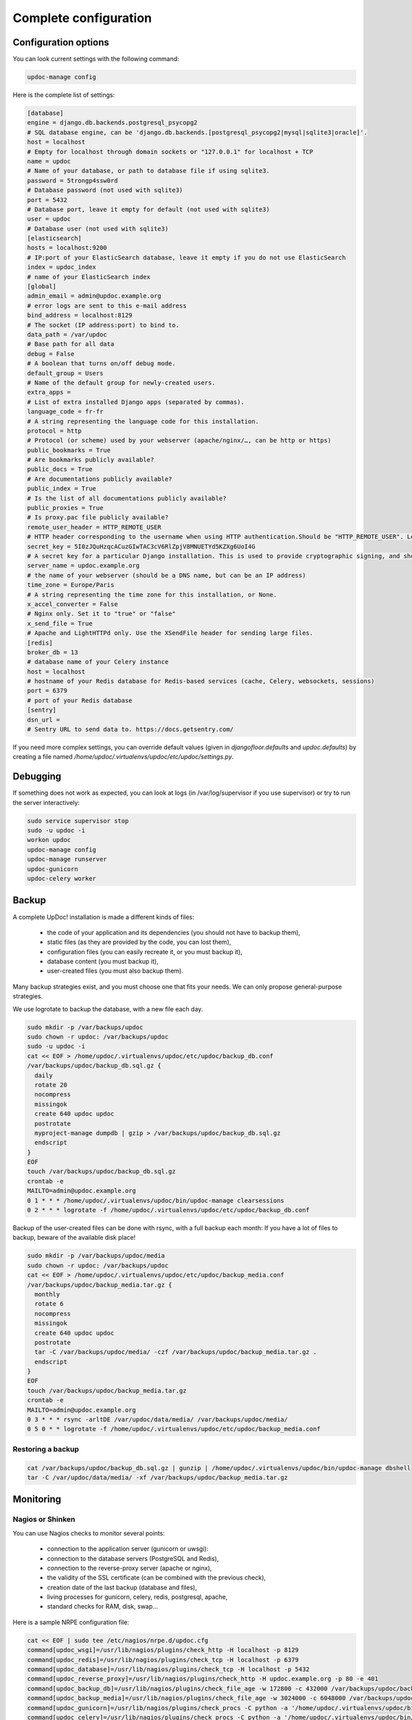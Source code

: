 
Complete configuration
======================


Configuration options
---------------------

You can look current settings with the following command:

.. code-block:: bash

    updoc-manage config

Here is the complete list of settings:

.. code-block:: ini

  [database]
  engine = django.db.backends.postgresql_psycopg2
  # SQL database engine, can be 'django.db.backends.[postgresql_psycopg2|mysql|sqlite3|oracle]'.
  host = localhost
  # Empty for localhost through domain sockets or "127.0.0.1" for localhost + TCP
  name = updoc
  # Name of your database, or path to database file if using sqlite3.
  password = 5trongp4ssw0rd
  # Database password (not used with sqlite3)
  port = 5432
  # Database port, leave it empty for default (not used with sqlite3)
  user = updoc
  # Database user (not used with sqlite3)
  [elasticsearch]
  hosts = localhost:9200
  # IP:port of your ElasticSearch database, leave it empty if you do not use ElasticSearch
  index = updoc_index
  # name of your ElasticSearch index
  [global]
  admin_email = admin@updoc.example.org
  # error logs are sent to this e-mail address
  bind_address = localhost:8129
  # The socket (IP address:port) to bind to.
  data_path = /var/updoc
  # Base path for all data
  debug = False
  # A boolean that turns on/off debug mode.
  default_group = Users
  # Name of the default group for newly-created users.
  extra_apps = 
  # List of extra installed Django apps (separated by commas).
  language_code = fr-fr
  # A string representing the language code for this installation.
  protocol = http
  # Protocol (or scheme) used by your webserver (apache/nginx/…, can be http or https)
  public_bookmarks = True
  # Are bookmarks publicly available?
  public_docs = True
  # Are documentations publicly available?
  public_index = True
  # Is the list of all documentations publicly available?
  public_proxies = True
  # Is proxy.pac file publicly available?
  remote_user_header = HTTP_REMOTE_USER
  # HTTP header corresponding to the username when using HTTP authentication.Should be "HTTP_REMOTE_USER". Leave it empty to disable HTTP authentication.
  secret_key = 5I0zJQuHzqcACuzGIwTAC3cV6RlZpjV8MNUETYd5KZXg6UoI4G
  # A secret key for a particular Django installation. This is used to provide cryptographic signing, and should be set to a unique, unpredictable value.
  server_name = updoc.example.org
  # the name of your webserver (should be a DNS name, but can be an IP address)
  time_zone = Europe/Paris
  # A string representing the time zone for this installation, or None. 
  x_accel_converter = False
  # Nginx only. Set it to "true" or "false"
  x_send_file = True
  # Apache and LightHTTPd only. Use the XSendFile header for sending large files.
  [redis]
  broker_db = 13
  # database name of your Celery instance
  host = localhost
  # hostname of your Redis database for Redis-based services (cache, Celery, websockets, sessions)
  port = 6379
  # port of your Redis database
  [sentry]
  dsn_url = 
  # Sentry URL to send data to. https://docs.getsentry.com/



If you need more complex settings, you can override default values (given in `djangofloor.defaults` and
`updoc.defaults`) by creating a file named `/home/updoc/.virtualenvs/updoc/etc/updoc/settings.py`.



Debugging
---------

If something does not work as expected, you can look at logs (in /var/log/supervisor if you use supervisor)
or try to run the server interactively:

.. code-block:: bash

  sudo service supervisor stop
  sudo -u updoc -i
  workon updoc
  updoc-manage config
  updoc-manage runserver
  updoc-gunicorn
  updoc-celery worker




Backup
------

A complete UpDoc! installation is made a different kinds of files:

    * the code of your application and its dependencies (you should not have to backup them),
    * static files (as they are provided by the code, you can lost them),
    * configuration files (you can easily recreate it, or you must backup it),
    * database content (you must backup it),
    * user-created files (you must also backup them).

Many backup strategies exist, and you must choose one that fits your needs. We can only propose general-purpose strategies.

We use logrotate to backup the database, with a new file each day.

.. code-block:: bash

  sudo mkdir -p /var/backups/updoc
  sudo chown -r updoc: /var/backups/updoc
  sudo -u updoc -i
  cat << EOF > /home/updoc/.virtualenvs/updoc/etc/updoc/backup_db.conf
  /var/backups/updoc/backup_db.sql.gz {
    daily
    rotate 20
    nocompress
    missingok
    create 640 updoc updoc
    postrotate
    myproject-manage dumpdb | gzip > /var/backups/updoc/backup_db.sql.gz
    endscript
  }
  EOF
  touch /var/backups/updoc/backup_db.sql.gz
  crontab -e
  MAILTO=admin@updoc.example.org
  0 1 * * * /home/updoc/.virtualenvs/updoc/bin/updoc-manage clearsessions
  0 2 * * * logrotate -f /home/updoc/.virtualenvs/updoc/etc/updoc/backup_db.conf


Backup of the user-created files can be done with rsync, with a full backup each month:
If you have a lot of files to backup, beware of the available disk place!

.. code-block:: bash

  sudo mkdir -p /var/backups/updoc/media
  sudo chown -r updoc: /var/backups/updoc
  cat << EOF > /home/updoc/.virtualenvs/updoc/etc/updoc/backup_media.conf
  /var/backups/updoc/backup_media.tar.gz {
    monthly
    rotate 6
    nocompress
    missingok
    create 640 updoc updoc
    postrotate
    tar -C /var/backups/updoc/media/ -czf /var/backups/updoc/backup_media.tar.gz .
    endscript
  }
  EOF
  touch /var/backups/updoc/backup_media.tar.gz
  crontab -e
  MAILTO=admin@updoc.example.org
  0 3 * * * rsync -arltDE /var/updoc/data/media/ /var/backups/updoc/media/
  0 5 0 * * logrotate -f /home/updoc/.virtualenvs/updoc/etc/updoc/backup_media.conf

Restoring a backup
~~~~~~~~~~~~~~~~~~

.. code-block:: bash

  cat /var/backups/updoc/backup_db.sql.gz | gunzip | /home/updoc/.virtualenvs/updoc/bin/updoc-manage dbshell
  tar -C /var/updoc/data/media/ -xf /var/backups/updoc/backup_media.tar.gz





Monitoring
----------


Nagios or Shinken
~~~~~~~~~~~~~~~~~

You can use Nagios checks to monitor several points:

  * connection to the application server (gunicorn or uwsgi):
  * connection to the database servers (PostgreSQL and Redis),
  * connection to the reverse-proxy server (apache or nginx),
  * the validity of the SSL certificate (can be combined with the previous check),
  * creation date of the last backup (database and files),
  * living processes for gunicorn, celery, redis, postgresql, apache,
  * standard checks for RAM, disk, swap…

Here is a sample NRPE configuration file:

.. code-block:: bash

  cat << EOF | sudo tee /etc/nagios/nrpe.d/updoc.cfg
  command[updoc_wsgi]=/usr/lib/nagios/plugins/check_http -H localhost -p 8129
  command[updoc_redis]=/usr/lib/nagios/plugins/check_tcp -H localhost -p 6379
  command[updoc_database]=/usr/lib/nagios/plugins/check_tcp -H localhost -p 5432
  command[updoc_reverse_proxy]=/usr/lib/nagios/plugins/check_http -H updoc.example.org -p 80 -e 401
  command[updoc_backup_db]=/usr/lib/nagios/plugins/check_file_age -w 172800 -c 432000 /var/backups/updoc/backup_db.sql.gz
  command[updoc_backup_media]=/usr/lib/nagios/plugins/check_file_age -w 3024000 -c 6048000 /var/backups/updoc/backup_media.sql.gz
  command[updoc_gunicorn]=/usr/lib/nagios/plugins/check_procs -C python -a '/home/updoc/.virtualenvs/updoc/bin/updoc-gunicorn'
  command[updoc_celery]=/usr/lib/nagios/plugins/check_procs -C python -a '/home/updoc/.virtualenvs/updoc/bin/updoc-celery worker'
  EOF

Sentry
~~~~~~

For using Sentry to log errors, you must add `raven.contrib.django.raven_compat` to the installed apps.

.. code-block:: ini

  [global]
  extra_apps = raven.contrib.django.raven_compat
  [sentry]
  dsn_url = https://[key]:[secret]@app.getsentry.com/[project]

Of course, the Sentry client (Raven) must be separately installed, before testing the installation:

.. code-block:: bash

  sudo -u updoc -i
  updoc-manage raven test





LDAP groups
-----------

There are two possibilities to use LDAP groups, with their own pros and cons:

  * on each request, use an extra LDAP connection to retrieve groups instead of looking in the SQL database,
  * regularly synchronize groups between the LDAP server and the SQL servers.

The second approach can be used without any modification in your code and remove a point of failure
in the global architecture (if you allow some delay during the synchronization process).
A tool exists for such synchronization: `MultiSync <https://github.com/d9pouces/Multisync>`_.

